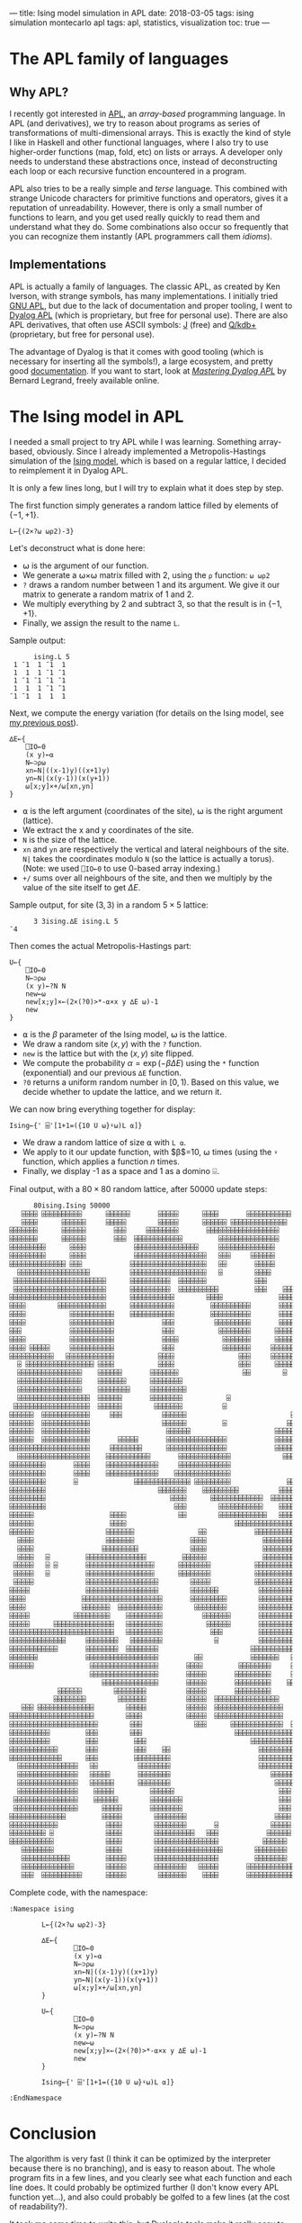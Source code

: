 ---
title: Ising model simulation in APL
date: 2018-03-05
tags: ising simulation montecarlo apl
tags: apl, statistics, visualization
toc: true
---

* The APL family of languages

** Why APL?

I recently got interested in [[https://en.wikipedia.org/wiki/APL_(programming_language)][APL]], an /array-based/ programming
language. In APL (and derivatives), we try to reason about programs as
series of transformations of multi-dimensional arrays. This is exactly
the kind of style I like in Haskell and other functional languages,
where I also try to use higher-order functions (map, fold, etc) on
lists or arrays. A developer only needs to understand these
abstractions once, instead of deconstructing each loop or each
recursive function encountered in a program.

APL also tries to be a really simple and /terse/ language. This
combined with strange Unicode characters for primitive functions and
operators, gives it a reputation of unreadability. However, there is
only a small number of functions to learn, and you get used really
quickly to read them and understand what they do. Some combinations
also occur so frequently that you can recognize them instantly (APL
programmers call them /idioms/).

** Implementations

APL is actually a family of languages. The classic APL, as created by
Ken Iverson, with strange symbols, has many implementations. I
initially tried [[https://www.gnu.org/software/apl/][GNU APL]], but due to the lack of documentation and
proper tooling, I went to [[https://www.dyalog.com/][Dyalog APL]] (which is proprietary, but free
for personal use). There are also APL derivatives, that often use
ASCII symbols: [[http://www.jsoftware.com/][J]] (free) and [[https://code.kx.com/q/][Q/kdb+]] (proprietary, but free for personal
use).

The advantage of Dyalog is that it comes with good tooling (which is
necessary for inserting all the symbols!), a large ecosystem, and
pretty good [[http://docs.dyalog.com/][documentation]]. If you want to start, look at [[http://www.dyalog.com/mastering-dyalog-apl.htm][/Mastering
Dyalog APL/]] by Bernard Legrand, freely available online.

* The Ising model in APL

I needed a small project to try APL while I was learning. Something
array-based, obviously. Since I already implemented a
Metropolis-Hastings simulation of the [[./ising-model.html][Ising
model]], which is based on a regular lattice, I decided to reimplement
it in Dyalog APL.

It is only a few lines long, but I will try to explain what it does
step by step.

The first function simply generates a random lattice filled by
elements of $\{-1,+1\}$.

#+BEGIN_SRC apl
L←{(2×?⍵ ⍵⍴2)-3}
#+END_SRC

Let's deconstruct what is done here:
- ⍵ is the argument of our function.
- We generate a ⍵×⍵ matrix filled with 2, using the ~⍴~ function: ~⍵ ⍵⍴2~
- ~?~ draws a random number between 1 and its argument. We give it our matrix to generate a random matrix of 1 and 2.
- We multiply everything by 2 and subtract 3, so that the result is in $\{-1,+1\}$.
- Finally, we assign the result to the name ~L~.

Sample output:
#+BEGIN_SRC apl
      ising.L 5
 1 ¯1  1 ¯1  1
 1  1  1 ¯1 ¯1
 1 ¯1 ¯1 ¯1 ¯1
 1  1  1 ¯1 ¯1
¯1 ¯1  1  1  1
#+END_SRC

Next, we compute the energy variation (for details on the Ising model,
see [[./ising-model.html][my previous post]]).

#+BEGIN_SRC apl
∆E←{
    ⎕IO←0
    (x y)←⍺
    N←⊃⍴⍵
    xn←N|((x-1)y)((x+1)y)
    yn←N|(x(y-1))(x(y+1))
    ⍵[x;y]×+/⍵[xn,yn]
}
#+END_SRC

- ⍺ is the left argument (coordinates of the site), ⍵ is the right argument (lattice).
- We extract the x and y coordinates of the site.
- ~N~ is the size of the lattice.
- ~xn~ and ~yn~ are respectively the vertical and lateral neighbours of the site. ~N|~ takes the coordinates modulo ~N~ (so the lattice is actually a torus). (Note: we used ~⎕IO←0~ to use 0-based array indexing.)
- ~+/~ sums over all neighbours of the site, and then we multiply by the value of the site itself to get $\Delta E$.

Sample output, for site $(3, 3)$ in a random $5\times 5$ lattice:

#+BEGIN_SRC apl
      3 3ising.∆E ising.L 5
¯4
#+END_SRC

Then comes the actual Metropolis-Hastings part:

#+BEGIN_SRC apl
U←{
    ⎕IO←0
    N←⊃⍴⍵
    (x y)←?N N
    new←⍵
    new[x;y]×←(2×(?0)>*-⍺×x y ∆E ⍵)-1
    new
}
#+END_SRC

- ⍺ is the $\beta$ parameter of the Ising model, ⍵ is the lattice.
- We draw a random site $(x,y)$ with the ~?~ function.
- ~new~ is the lattice but with the $(x,y)$ site flipped.
- We compute the probability $\alpha = \exp(-\beta\Delta E)$ using the ~*~ function (exponential) and our previous ~∆E~ function.
- ~?0~ returns a uniform random number in $[0,1)$. Based on this value, we decide whether to update the lattice, and we return it.

We can now bring everything together for display:

#+BEGIN_SRC apl
Ising←{' ⌹'[1+1=({10 U ⍵}⍣⍵)L ⍺]}
#+END_SRC

- We draw a random lattice of size ⍺ with ~L ⍺~.
- We apply to it our update function, with $\beta$=10, ⍵ times (using the ~⍣~ function, which applies a function $n$ times.
- Finally, we display -1 as a space and 1 as a domino ⌹.

Final output, with a $80\times 80$ random lattice, after 50000 update
steps:

#+BEGIN_SRC default
      80ising.Ising 50000
   ⌹⌹⌹⌹ ⌹⌹⌹⌹⌹⌹⌹⌹⌹⌹      ⌹⌹⌹⌹⌹⌹       ⌹⌹⌹⌹⌹      ⌹⌹⌹⌹       ⌹⌹⌹⌹⌹⌹⌹⌹⌹⌹⌹          
   ⌹⌹⌹⌹      ⌹⌹⌹⌹⌹⌹     ⌹⌹⌹⌹⌹        ⌹⌹⌹⌹⌹      ⌹⌹⌹⌹⌹⌹ ⌹⌹⌹⌹⌹⌹⌹⌹⌹⌹⌹⌹⌹⌹           
⌹⌹⌹⌹⌹⌹⌹      ⌹⌹⌹⌹⌹⌹       ⌹⌹⌹     ⌹⌹⌹⌹⌹⌹⌹⌹       ⌹⌹⌹⌹⌹⌹⌹⌹⌹⌹⌹⌹⌹⌹⌹⌹⌹⌹            ⌹
⌹⌹⌹⌹⌹⌹⌹      ⌹⌹⌹⌹⌹⌹       ⌹⌹⌹  ⌹⌹⌹⌹⌹⌹⌹⌹⌹⌹⌹⌹         ⌹⌹⌹⌹⌹⌹⌹⌹⌹⌹⌹⌹⌹⌹⌹            ⌹
⌹⌹⌹⌹⌹⌹⌹⌹⌹      ⌹⌹⌹⌹            ⌹⌹⌹⌹⌹⌹⌹⌹⌹⌹⌹⌹⌹⌹⌹⌹     ⌹⌹⌹⌹⌹⌹⌹⌹⌹⌹⌹⌹⌹⌹             ⌹
⌹⌹⌹⌹⌹⌹⌹⌹⌹      ⌹⌹⌹⌹            ⌹⌹⌹⌹⌹⌹⌹⌹⌹⌹⌹⌹⌹⌹⌹⌹⌹⌹   ⌹⌹⌹     ⌹⌹⌹⌹⌹⌹             ⌹
⌹⌹⌹⌹⌹⌹⌹⌹⌹⌹⌹⌹⌹⌹ ⌹⌹⌹            ⌹⌹⌹⌹⌹⌹⌹⌹⌹⌹⌹⌹⌹⌹⌹⌹⌹⌹⌹   ⌹⌹       ⌹⌹⌹⌹⌹      ⌹       
  ⌹⌹⌹⌹⌹⌹⌹⌹⌹⌹⌹⌹⌹⌹⌹⌹⌹⌹          ⌹⌹⌹⌹⌹⌹⌹⌹⌹⌹⌹⌹⌹⌹⌹⌹⌹⌹⌹   ⌹        ⌹⌹⌹⌹      ⌹⌹⌹      
 ⌹⌹⌹⌹⌹⌹⌹⌹⌹⌹⌹⌹⌹⌹⌹⌹⌹⌹⌹⌹⌹⌹⌹      ⌹⌹⌹⌹⌹⌹⌹⌹⌹⌹  ⌹⌹⌹⌹⌹⌹⌹            ⌹⌹⌹       ⌹⌹⌹      
 ⌹⌹⌹⌹⌹⌹⌹⌹⌹⌹⌹⌹⌹⌹⌹⌹⌹⌹⌹⌹⌹⌹⌹      ⌹⌹⌹⌹⌹⌹⌹⌹⌹⌹  ⌹⌹⌹⌹⌹⌹⌹⌹⌹⌹         ⌹⌹⌹    ⌹⌹⌹⌹⌹⌹      
⌹⌹⌹⌹⌹⌹⌹⌹⌹⌹⌹⌹⌹⌹⌹⌹⌹⌹⌹⌹⌹⌹⌹⌹      ⌹⌹⌹⌹⌹⌹⌹⌹⌹⌹⌹        ⌹⌹⌹⌹              ⌹⌹⌹⌹⌹⌹⌹⌹⌹⌹⌹⌹⌹
⌹⌹⌹⌹        ⌹⌹⌹⌹⌹⌹⌹⌹⌹⌹⌹⌹      ⌹⌹⌹⌹⌹⌹⌹⌹⌹⌹⌹         ⌹⌹⌹⌹⌹⌹⌹⌹⌹⌹       ⌹⌹⌹⌹⌹⌹⌹⌹⌹⌹⌹⌹⌹
⌹⌹⌹⌹           ⌹⌹⌹⌹⌹⌹⌹⌹⌹⌹⌹    ⌹⌹⌹⌹⌹⌹⌹⌹⌹⌹⌹         ⌹⌹⌹⌹⌹⌹⌹⌹⌹⌹       ⌹⌹⌹⌹⌹⌹⌹⌹⌹⌹⌹⌹⌹
⌹⌹⌹⌹           ⌹⌹⌹⌹⌹⌹⌹⌹⌹⌹⌹            ⌹⌹⌹          ⌹⌹⌹⌹⌹⌹⌹⌹⌹       ⌹⌹⌹⌹⌹⌹⌹⌹⌹⌹⌹⌹⌹
⌹⌹⌹            ⌹⌹⌹⌹⌹⌹⌹⌹⌹⌹⌹            ⌹⌹⌹           ⌹⌹⌹⌹⌹⌹⌹⌹      ⌹⌹⌹⌹⌹⌹⌹⌹⌹⌹⌹⌹⌹⌹
⌹⌹⌹⌹           ⌹⌹⌹⌹⌹⌹⌹⌹⌹⌹⌹            ⌹⌹⌹⌹           ⌹⌹⌹⌹⌹⌹⌹      ⌹⌹⌹⌹⌹⌹⌹  ⌹⌹⌹⌹⌹
⌹⌹⌹⌹ ⌹⌹⌹⌹⌹     ⌹⌹⌹⌹⌹⌹⌹⌹⌹⌹⌹            ⌹⌹⌹            ⌹⌹⌹⌹⌹⌹⌹     ⌹⌹⌹⌹⌹⌹⌹⌹  ⌹⌹⌹⌹⌹
⌹⌹⌹⌹⌹⌹⌹⌹⌹⌹⌹   ⌹⌹⌹⌹⌹⌹⌹⌹⌹⌹⌹⌹           ⌹⌹⌹⌹                ⌹⌹⌹     ⌹⌹⌹⌹⌹⌹⌹    ⌹⌹⌹⌹
  ⌹ ⌹⌹⌹⌹⌹⌹⌹⌹⌹⌹⌹⌹⌹⌹⌹⌹⌹ ⌹⌹⌹⌹           ⌹⌹⌹⌹                ⌹⌹⌹      ⌹⌹⌹⌹⌹         
  ⌹⌹⌹⌹⌹⌹⌹⌹⌹⌹⌹⌹⌹⌹⌹⌹    ⌹⌹⌹⌹⌹⌹       ⌹⌹⌹⌹⌹⌹⌹                ⌹⌹        ⌹           
  ⌹⌹⌹⌹⌹⌹⌹⌹⌹⌹⌹⌹⌹⌹⌹⌹    ⌹⌹⌹⌹⌹⌹⌹      ⌹⌹⌹⌹⌹⌹⌹⌹                                     
  ⌹⌹⌹⌹⌹⌹⌹⌹⌹⌹⌹⌹⌹⌹⌹⌹    ⌹⌹⌹⌹⌹⌹⌹⌹     ⌹⌹⌹⌹⌹⌹⌹⌹⌹                                    
  ⌹⌹⌹⌹⌹⌹⌹⌹⌹⌹⌹⌹⌹⌹⌹⌹⌹⌹  ⌹⌹⌹⌹⌹⌹       ⌹⌹⌹⌹⌹⌹⌹⌹           ⌹                         
 ⌹⌹⌹⌹⌹⌹⌹⌹⌹⌹⌹⌹⌹⌹⌹⌹⌹⌹⌹  ⌹⌹⌹⌹⌹⌹        ⌹⌹⌹⌹⌹⌹⌹          ⌹                          
⌹⌹⌹⌹⌹⌹  ⌹⌹⌹⌹⌹⌹⌹⌹⌹⌹⌹⌹     ⌹⌹⌹          ⌹⌹⌹⌹⌹⌹                          ⌹⌹     ⌹⌹⌹
⌹⌹⌹⌹⌹⌹  ⌹⌹⌹⌹⌹⌹⌹⌹⌹⌹⌹⌹                  ⌹⌹⌹⌹⌹⌹         ⌹               ⌹⌹⌹     ⌹⌹⌹
⌹⌹⌹⌹⌹⌹  ⌹⌹⌹⌹⌹⌹⌹⌹⌹⌹⌹⌹                   ⌹⌹⌹⌹⌹⌹                     ⌹⌹⌹⌹⌹⌹     ⌹⌹⌹
⌹⌹⌹⌹⌹⌹  ⌹⌹⌹⌹⌹⌹⌹⌹⌹⌹⌹⌹       ⌹⌹⌹⌹⌹       ⌹⌹⌹⌹⌹⌹⌹⌹⌹⌹⌹⌹⌹⌹⌹            ⌹⌹⌹⌹⌹⌹    ⌹⌹⌹⌹
⌹⌹⌹⌹⌹⌹⌹⌹⌹⌹⌹⌹⌹⌹⌹⌹⌹⌹⌹⌹     ⌹⌹⌹⌹⌹⌹⌹⌹      ⌹⌹⌹⌹⌹⌹⌹⌹⌹⌹⌹⌹⌹⌹⌹            ⌹⌹⌹⌹⌹⌹⌹⌹⌹⌹⌹⌹⌹⌹
  ⌹⌹⌹⌹⌹⌹⌹⌹⌹⌹⌹⌹⌹⌹⌹⌹⌹⌹    ⌹⌹⌹⌹⌹⌹⌹⌹⌹⌹⌹       ⌹⌹⌹⌹⌹⌹⌹⌹⌹⌹⌹⌹⌹             ⌹⌹⌹⌹⌹⌹⌹⌹⌹⌹⌹⌹
⌹⌹⌹⌹⌹⌹⌹⌹⌹       ⌹⌹⌹⌹    ⌹⌹⌹⌹⌹⌹⌹⌹⌹⌹⌹⌹⌹     ⌹⌹⌹⌹⌹⌹⌹⌹⌹⌹⌹⌹⌹                ⌹⌹⌹⌹⌹⌹⌹⌹⌹
⌹⌹⌹⌹⌹⌹⌹⌹⌹       ⌹⌹⌹⌹    ⌹⌹⌹⌹⌹⌹⌹⌹⌹⌹⌹⌹⌹    ⌹⌹⌹⌹⌹⌹⌹⌹⌹⌹⌹⌹⌹⌹                 ⌹⌹⌹⌹⌹⌹⌹⌹
⌹⌹⌹⌹⌹⌹⌹⌹⌹       ⌹              ⌹⌹⌹⌹⌹⌹⌹⌹⌹⌹⌹⌹⌹⌹ ⌹⌹⌹⌹⌹⌹⌹⌹⌹              ⌹⌹⌹⌹⌹⌹⌹⌹⌹⌹⌹
⌹⌹⌹⌹⌹⌹⌹⌹⌹                            ⌹⌹⌹⌹⌹⌹⌹    ⌹⌹⌹⌹⌹⌹⌹⌹⌹          ⌹⌹⌹⌹⌹⌹⌹⌹⌹⌹⌹⌹⌹
⌹⌹⌹⌹⌹⌹⌹⌹⌹                               ⌹⌹⌹⌹      ⌹⌹⌹⌹⌹⌹⌹⌹⌹⌹⌹⌹⌹  ⌹⌹⌹⌹⌹⌹⌹⌹⌹⌹⌹⌹⌹⌹⌹
⌹⌹⌹⌹⌹⌹⌹⌹⌹                                ⌹⌹⌹        ⌹⌹⌹⌹⌹⌹⌹⌹⌹⌹⌹    ⌹⌹⌹⌹⌹⌹⌹⌹⌹⌹⌹⌹⌹
⌹⌹⌹⌹⌹⌹                   ⌹⌹⌹⌹             ⌹⌹        ⌹⌹⌹⌹⌹⌹⌹⌹⌹⌹⌹⌹   ⌹⌹⌹⌹⌹⌹⌹⌹⌹⌹⌹⌹⌹
⌹⌹⌹⌹⌹⌹                   ⌹⌹⌹⌹                           ⌹⌹⌹⌹⌹⌹⌹⌹⌹⌹⌹⌹⌹⌹⌹⌹⌹⌹⌹⌹⌹⌹⌹⌹
⌹⌹⌹⌹⌹⌹                  ⌹⌹⌹⌹⌹⌹⌹                ⌹⌹            ⌹⌹⌹⌹⌹⌹⌹⌹⌹⌹⌹⌹⌹⌹⌹⌹⌹⌹ 
  ⌹⌹⌹⌹                  ⌹⌹⌹⌹⌹⌹⌹              ⌹⌹⌹⌹              ⌹⌹⌹⌹⌹⌹⌹⌹⌹⌹⌹⌹⌹⌹⌹  
  ⌹⌹⌹⌹                 ⌹⌹⌹⌹⌹⌹⌹⌹⌹             ⌹⌹⌹⌹              ⌹⌹⌹⌹⌹⌹⌹⌹⌹⌹⌹⌹⌹⌹⌹  
  ⌹⌹⌹⌹   ⌹         ⌹⌹⌹⌹⌹⌹⌹⌹⌹⌹⌹⌹⌹⌹⌹         ⌹⌹⌹⌹⌹⌹              ⌹⌹⌹⌹⌹⌹⌹⌹⌹⌹⌹⌹⌹⌹⌹  
 ⌹⌹⌹⌹⌹   ⌹ ⌹       ⌹⌹⌹⌹⌹⌹⌹⌹⌹⌹⌹⌹⌹⌹⌹⌹⌹      ⌹⌹⌹⌹⌹⌹⌹⌹           ⌹⌹⌹⌹⌹⌹⌹⌹⌹⌹⌹⌹⌹⌹⌹⌹⌹  
 ⌹⌹⌹⌹⌹   ⌹         ⌹⌹⌹⌹⌹⌹⌹⌹⌹⌹⌹⌹⌹⌹⌹⌹⌹      ⌹⌹⌹⌹⌹⌹⌹⌹           ⌹⌹⌹⌹⌹⌹⌹⌹⌹⌹⌹⌹⌹⌹⌹⌹⌹  
 ⌹⌹⌹⌹⌹             ⌹⌹⌹⌹⌹⌹⌹⌹⌹⌹⌹⌹⌹⌹⌹⌹⌹⌹        ⌹⌹⌹⌹⌹           ⌹⌹⌹⌹⌹⌹⌹⌹⌹⌹⌹⌹⌹⌹⌹⌹⌹  
⌹⌹⌹⌹⌹              ⌹⌹⌹⌹⌹⌹⌹⌹⌹⌹⌹⌹⌹⌹⌹⌹⌹⌹        ⌹⌹⌹⌹⌹⌹⌹          ⌹⌹⌹⌹⌹⌹⌹⌹⌹⌹   ⌹⌹⌹⌹⌹
⌹⌹⌹⌹              ⌹⌹⌹⌹⌹⌹⌹⌹⌹⌹⌹⌹⌹⌹⌹⌹⌹⌹⌹⌹       ⌹⌹⌹⌹⌹⌹⌹⌹⌹        ⌹⌹⌹⌹⌹⌹⌹⌹⌹    ⌹⌹⌹⌹⌹
⌹⌹⌹⌹              ⌹⌹⌹⌹⌹⌹⌹  ⌹⌹⌹⌹⌹⌹⌹⌹⌹⌹⌹        ⌹⌹⌹⌹⌹⌹⌹⌹        ⌹⌹⌹⌹⌹⌹⌹⌹⌹ ⌹⌹⌹⌹⌹⌹⌹⌹
⌹⌹⌹⌹⌹           ⌹⌹⌹⌹⌹⌹⌹⌹⌹    ⌹⌹⌹⌹⌹⌹⌹⌹⌹          ⌹⌹⌹⌹⌹⌹⌹       ⌹⌹⌹⌹⌹⌹⌹⌹⌹⌹⌹⌹⌹⌹⌹⌹⌹⌹
⌹⌹⌹⌹⌹      ⌹⌹⌹⌹⌹⌹⌹⌹⌹⌹⌹⌹⌹⌹⌹   ⌹⌹⌹⌹⌹⌹⌹⌹⌹           ⌹⌹⌹⌹⌹⌹       ⌹⌹⌹⌹⌹⌹⌹⌹⌹⌹⌹⌹⌹⌹⌹⌹⌹⌹
⌹⌹⌹⌹⌹⌹⌹⌹⌹⌹⌹⌹⌹⌹⌹⌹⌹⌹⌹⌹⌹⌹⌹⌹⌹⌹   ⌹⌹⌹⌹⌹⌹⌹⌹⌹            ⌹⌹⌹         ⌹⌹⌹⌹⌹⌹⌹⌹⌹⌹⌹⌹⌹⌹⌹⌹⌹⌹
⌹⌹⌹⌹⌹⌹⌹⌹⌹⌹⌹⌹⌹⌹     ⌹⌹⌹⌹⌹⌹⌹⌹   ⌹⌹⌹⌹⌹⌹⌹⌹             ⌹          ⌹⌹⌹⌹⌹⌹⌹⌹⌹⌹⌹⌹⌹⌹⌹⌹⌹⌹
⌹⌹⌹⌹⌹⌹⌹⌹⌹⌹⌹⌹       ⌹⌹⌹⌹⌹⌹⌹⌹  ⌹⌹⌹⌹⌹⌹⌹⌹                       ⌹⌹⌹⌹⌹⌹⌹⌹⌹⌹⌹⌹⌹⌹⌹⌹⌹⌹⌹⌹
⌹⌹⌹⌹⌹⌹⌹            ⌹⌹⌹⌹⌹⌹⌹⌹⌹⌹⌹⌹⌹⌹⌹⌹⌹⌹         ⌹⌹            ⌹⌹⌹⌹⌹⌹⌹   ⌹⌹⌹⌹⌹⌹⌹⌹⌹⌹
⌹⌹⌹⌹⌹⌹              ⌹⌹⌹⌹⌹⌹⌹⌹⌹⌹⌹⌹⌹⌹⌹⌹⌹       ⌹⌹⌹⌹         ⌹⌹⌹⌹⌹⌹⌹⌹     ⌹⌹⌹⌹⌹⌹⌹⌹⌹⌹
                    ⌹⌹⌹⌹⌹⌹⌹⌹⌹⌹⌹⌹⌹⌹⌹⌹⌹       ⌹⌹⌹⌹⌹       ⌹⌹⌹⌹⌹⌹⌹⌹⌹     ⌹⌹⌹⌹⌹⌹⌹⌹⌹⌹
                       ⌹⌹⌹⌹⌹⌹⌹⌹⌹⌹⌹⌹⌹⌹       ⌹⌹⌹⌹⌹       ⌹⌹⌹⌹⌹⌹⌹⌹⌹    ⌹⌹⌹⌹⌹⌹⌹⌹⌹  
            ⌹⌹⌹⌹⌹⌹        ⌹⌹⌹⌹⌹⌹⌹⌹          ⌹⌹⌹⌹⌹       ⌹⌹⌹⌹⌹⌹⌹⌹⌹       ⌹⌹⌹⌹⌹⌹  
           ⌹⌹⌹⌹⌹⌹⌹⌹        ⌹⌹⌹⌹⌹⌹⌹          ⌹⌹⌹⌹⌹  ⌹⌹⌹⌹⌹⌹⌹⌹⌹⌹⌹⌹⌹⌹⌹⌹     ⌹⌹⌹⌹⌹⌹  
   ⌹⌹⌹ ⌹⌹⌹⌹⌹⌹⌹⌹⌹⌹⌹⌹⌹⌹        ⌹⌹⌹⌹⌹          ⌹⌹⌹⌹⌹  ⌹⌹⌹⌹⌹⌹⌹⌹⌹⌹⌹⌹⌹⌹⌹⌹⌹   ⌹⌹⌹⌹⌹⌹⌹⌹⌹
⌹⌹⌹⌹⌹⌹⌹⌹⌹⌹⌹⌹⌹⌹⌹⌹⌹⌹⌹⌹⌹        ⌹⌹⌹⌹           ⌹⌹⌹⌹⌹  ⌹⌹⌹⌹⌹⌹⌹⌹⌹⌹⌹⌹⌹⌹⌹⌹⌹   ⌹⌹⌹⌹⌹⌹⌹⌹⌹
⌹⌹⌹⌹⌹⌹⌹⌹⌹⌹⌹⌹⌹⌹⌹⌹⌹⌹⌹⌹⌹⌹        ⌹⌹⌹             ⌹⌹⌹      ⌹⌹⌹⌹⌹⌹⌹⌹⌹⌹⌹⌹⌹  ⌹⌹⌹⌹   ⌹⌹⌹
⌹⌹⌹⌹⌹⌹⌹⌹⌹⌹         ⌹⌹⌹        ⌹⌹⌹                       ⌹⌹⌹⌹⌹⌹⌹⌹⌹⌹⌹⌹⌹⌹⌹⌹⌹⌹    ⌹⌹
⌹⌹⌹⌹⌹⌹⌹⌹⌹⌹         ⌹⌹⌹         ⌹⌹⌹                          ⌹⌹⌹⌹⌹⌹⌹⌹⌹⌹⌹⌹⌹     ⌹⌹
⌹⌹⌹⌹⌹⌹⌹⌹⌹⌹⌹⌹       ⌹⌹⌹         ⌹⌹⌹    ⌹⌹                      ⌹⌹⌹⌹⌹⌹⌹⌹⌹⌹⌹     ⌹⌹
⌹⌹⌹⌹⌹⌹⌹⌹⌹⌹⌹⌹⌹      ⌹⌹⌹         ⌹⌹⌹⌹⌹⌹⌹⌹⌹                      ⌹⌹⌹⌹⌹⌹⌹⌹⌹⌹⌹       
  ⌹⌹⌹⌹⌹⌹⌹⌹⌹⌹⌹⌹⌹⌹⌹   ⌹⌹          ⌹⌹⌹⌹⌹⌹⌹⌹                      ⌹⌹⌹⌹⌹⌹⌹⌹⌹⌹⌹       
  ⌹⌹⌹⌹⌹⌹⌹⌹⌹⌹⌹⌹⌹⌹⌹   ⌹⌹⌹⌹⌹       ⌹⌹⌹⌹⌹⌹⌹⌹                         ⌹⌹⌹⌹⌹⌹⌹⌹       
  ⌹⌹⌹⌹⌹⌹⌹⌹⌹⌹⌹⌹⌹⌹⌹   ⌹⌹⌹⌹⌹⌹      ⌹⌹⌹⌹⌹⌹⌹⌹                          ⌹⌹⌹⌹⌹⌹⌹       
  ⌹⌹⌹⌹⌹⌹⌹⌹⌹⌹⌹⌹⌹⌹⌹    ⌹⌹⌹⌹⌹         ⌹⌹⌹⌹⌹⌹                          ⌹⌹⌹          
 ⌹⌹⌹⌹⌹⌹⌹⌹⌹⌹⌹⌹⌹⌹⌹⌹    ⌹⌹⌹⌹⌹⌹        ⌹⌹⌹⌹⌹⌹⌹⌹                        ⌹⌹⌹          
 ⌹⌹⌹⌹⌹⌹⌹⌹⌹⌹⌹⌹⌹⌹⌹⌹      ⌹⌹⌹⌹⌹       ⌹⌹⌹⌹⌹⌹⌹⌹                        ⌹⌹⌹          
⌹⌹⌹⌹⌹⌹⌹⌹⌹⌹⌹⌹⌹⌹         ⌹⌹⌹⌹⌹        ⌹⌹⌹⌹⌹⌹⌹⌹                      ⌹⌹⌹⌹          
⌹⌹⌹⌹⌹⌹⌹⌹⌹⌹⌹⌹            ⌹⌹⌹⌹        ⌹⌹⌹⌹⌹⌹⌹⌹       ⌹             ⌹⌹⌹⌹⌹       ⌹⌹⌹
⌹⌹⌹⌹⌹⌹⌹⌹⌹ ⌹             ⌹⌹⌹⌹        ⌹⌹⌹⌹⌹⌹⌹⌹⌹⌹   ⌹⌹⌹            ⌹⌹⌹⌹⌹⌹     ⌹⌹⌹⌹⌹
⌹⌹⌹⌹⌹⌹⌹⌹⌹⌹⌹             ⌹⌹⌹⌹        ⌹⌹⌹⌹⌹⌹⌹⌹⌹⌹⌹⌹⌹⌹⌹⌹           ⌹⌹⌹⌹⌹⌹      ⌹⌹⌹⌹⌹
   ⌹⌹⌹⌹⌹⌹⌹⌹             ⌹⌹⌹⌹        ⌹⌹⌹⌹⌹⌹⌹⌹⌹⌹⌹⌹⌹⌹⌹⌹⌹        ⌹⌹⌹⌹⌹⌹⌹⌹        ⌹⌹ 
   ⌹⌹⌹⌹⌹⌹⌹⌹⌹⌹⌹⌹         ⌹⌹⌹⌹⌹       ⌹⌹⌹⌹⌹⌹⌹⌹⌹⌹⌹⌹⌹⌹⌹⌹         ⌹⌹⌹⌹⌹⌹⌹⌹           
   ⌹⌹⌹⌹⌹⌹⌹⌹⌹⌹⌹⌹⌹        ⌹⌹⌹⌹⌹       ⌹⌹⌹⌹⌹⌹⌹⌹   ⌹⌹⌹⌹⌹       ⌹⌹⌹⌹⌹⌹⌹⌹⌹⌹⌹⌹         
   ⌹⌹⌹  ⌹⌹⌹⌹⌹⌹⌹⌹⌹⌹      ⌹⌹⌹⌹⌹        ⌹⌹⌹⌹⌹⌹⌹    ⌹⌹⌹⌹       ⌹⌹⌹⌹⌹⌹⌹⌹⌹⌹⌹⌹         
#+END_SRC

Complete code, with the namespace:

#+BEGIN_SRC apl
:Namespace ising

        L←{(2×?⍵ ⍵⍴2)-3}

        ∆E←{
                ⎕IO←0
                (x y)←⍺
                N←⊃⍴⍵
                xn←N|((x-1)y)((x+1)y)
                yn←N|(x(y-1))(x(y+1))
                ⍵[x;y]×+/⍵[xn,yn]
        }

        U←{
                ⎕IO←0
                N←⊃⍴⍵
                (x y)←?N N
                new←⍵
                new[x;y]×←(2×(?0)>*-⍺×x y ∆E ⍵)-1
                new
        }

        Ising←{' ⌹'[1+1=({10 U ⍵}⍣⍵)L ⍺]}

:EndNamespace
#+END_SRC

* Conclusion

The algorithm is very fast (I think it can be optimized by the
interpreter because there is no branching), and is easy to reason
about. The whole program fits in a few lines, and you clearly see what
each function and each line does. It could probably be optimized
further (I don't know every APL function yet...), and also could
probably be golfed to a few lines (at the cost of readability?).

It took me some time to write this, but Dyalog's tools make it really
easy to insert symbols and to look up what they do. Next time, I will
look into some ASCII-based APL descendants. J seems to have a [[http://code.jsoftware.com/wiki/NuVoc][good
documentation]] and a tradition of /tacit definitions/, similar to the
point-free style in Haskell. Overall, J seems well-suited to modern
functional programming, while APL is still under the influence of its
early days when it was more procedural. Another interesting area is K,
Q, and their database engine kdb+, which seems to be extremely
performant and actually used in production.

Still, Unicode symbols make the code much more readable, mainly
because there is a one-to-one link between symbols and functions,
which cannot be maintained with only a few ASCII characters.

